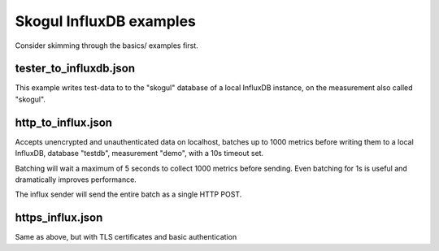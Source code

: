 Skogul InfluxDB examples
========================

Consider skimming through the basics/ examples first.

tester_to_influxdb.json
-----------------------

This example writes test-data to to the "skogul" database of a local
InfluxDB instance, on the measurement also called "skogul".

http_to_influx.json
-------------------

Accepts unencrypted and unauthenticated data on localhost, batches up to
1000 metrics before writing them to a local InfluxDB, database "testdb",
measurement "demo", with a 10s timeout set.

Batching will wait a maximum of 5 seconds to collect 1000 metrics before
sending. Even batching for 1s is useful and dramatically improves
performance.

The influx sender will send the entire batch as a single HTTP POST.

https_influx.json
-----------------

Same as above, but with TLS certificates and basic authentication
